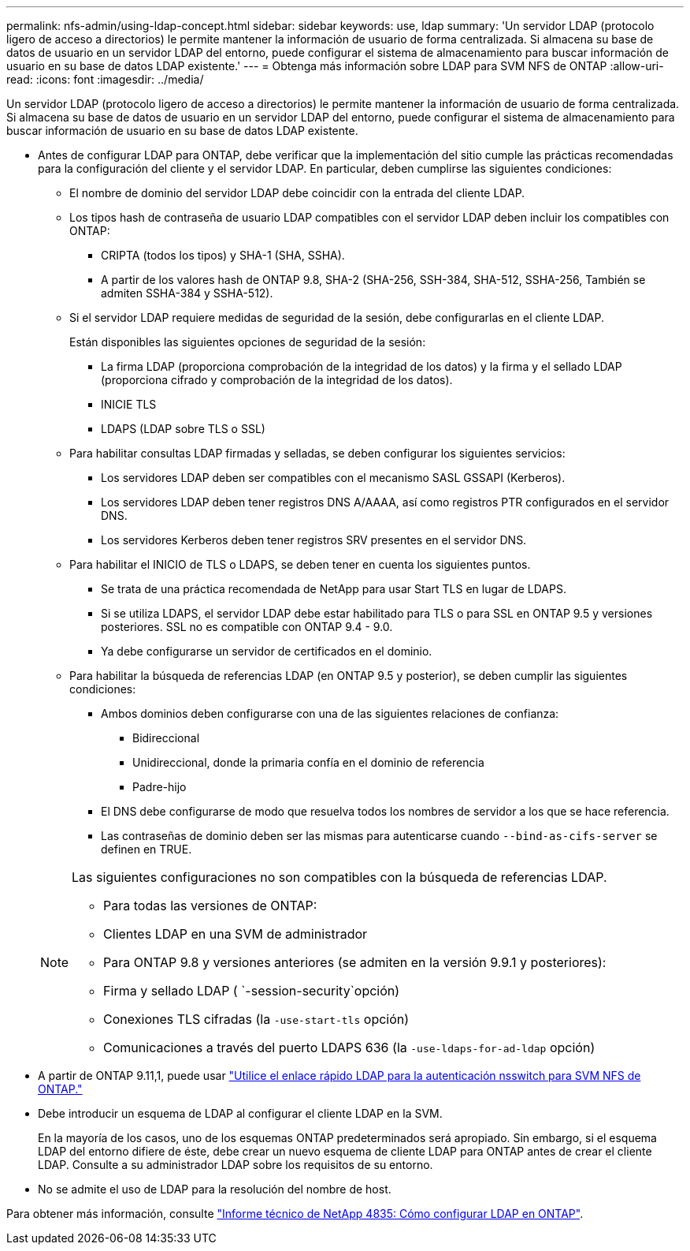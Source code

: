 ---
permalink: nfs-admin/using-ldap-concept.html 
sidebar: sidebar 
keywords: use, ldap 
summary: 'Un servidor LDAP (protocolo ligero de acceso a directorios) le permite mantener la información de usuario de forma centralizada. Si almacena su base de datos de usuario en un servidor LDAP del entorno, puede configurar el sistema de almacenamiento para buscar información de usuario en su base de datos LDAP existente.' 
---
= Obtenga más información sobre LDAP para SVM NFS de ONTAP
:allow-uri-read: 
:icons: font
:imagesdir: ../media/


[role="lead"]
Un servidor LDAP (protocolo ligero de acceso a directorios) le permite mantener la información de usuario de forma centralizada. Si almacena su base de datos de usuario en un servidor LDAP del entorno, puede configurar el sistema de almacenamiento para buscar información de usuario en su base de datos LDAP existente.

* Antes de configurar LDAP para ONTAP, debe verificar que la implementación del sitio cumple las prácticas recomendadas para la configuración del cliente y el servidor LDAP. En particular, deben cumplirse las siguientes condiciones:
+
** El nombre de dominio del servidor LDAP debe coincidir con la entrada del cliente LDAP.
** Los tipos hash de contraseña de usuario LDAP compatibles con el servidor LDAP deben incluir los compatibles con ONTAP:
+
*** CRIPTA (todos los tipos) y SHA-1 (SHA, SSHA).
*** A partir de los valores hash de ONTAP 9.8, SHA-2 (SHA-256, SSH-384, SHA-512, SSHA-256, También se admiten SSHA-384 y SSHA-512).


** Si el servidor LDAP requiere medidas de seguridad de la sesión, debe configurarlas en el cliente LDAP.
+
Están disponibles las siguientes opciones de seguridad de la sesión:

+
*** La firma LDAP (proporciona comprobación de la integridad de los datos) y la firma y el sellado LDAP (proporciona cifrado y comprobación de la integridad de los datos).
*** INICIE TLS
*** LDAPS (LDAP sobre TLS o SSL)


** Para habilitar consultas LDAP firmadas y selladas, se deben configurar los siguientes servicios:
+
*** Los servidores LDAP deben ser compatibles con el mecanismo SASL GSSAPI (Kerberos).
*** Los servidores LDAP deben tener registros DNS A/AAAA, así como registros PTR configurados en el servidor DNS.
*** Los servidores Kerberos deben tener registros SRV presentes en el servidor DNS.


** Para habilitar el INICIO de TLS o LDAPS, se deben tener en cuenta los siguientes puntos.
+
*** Se trata de una práctica recomendada de NetApp para usar Start TLS en lugar de LDAPS.
*** Si se utiliza LDAPS, el servidor LDAP debe estar habilitado para TLS o para SSL en ONTAP 9.5 y versiones posteriores.  SSL no es compatible con ONTAP 9.4 - 9.0.
*** Ya debe configurarse un servidor de certificados en el dominio.


** Para habilitar la búsqueda de referencias LDAP (en ONTAP 9.5 y posterior), se deben cumplir las siguientes condiciones:
+
*** Ambos dominios deben configurarse con una de las siguientes relaciones de confianza:
+
**** Bidireccional
**** Unidireccional, donde la primaria confía en el dominio de referencia
**** Padre-hijo


*** El DNS debe configurarse de modo que resuelva todos los nombres de servidor a los que se hace referencia.
*** Las contraseñas de dominio deben ser las mismas para autenticarse cuando `--bind-as-cifs-server` se definen en TRUE.




+
[NOTE]
====
Las siguientes configuraciones no son compatibles con la búsqueda de referencias LDAP.

** Para todas las versiones de ONTAP:
** Clientes LDAP en una SVM de administrador
** Para ONTAP 9.8 y versiones anteriores (se admiten en la versión 9.9.1 y posteriores):
** Firma y sellado LDAP ( `-session-security`opción)
** Conexiones TLS cifradas (la `-use-start-tls` opción)
** Comunicaciones a través del puerto LDAPS 636 (la `-use-ldaps-for-ad-ldap` opción)


====
* A partir de ONTAP 9.11,1, puede usar link:ldap-fast-bind-nsswitch-authentication-task.html["Utilice el enlace rápido LDAP para la autenticación nsswitch para SVM NFS de ONTAP."]
* Debe introducir un esquema de LDAP al configurar el cliente LDAP en la SVM.
+
En la mayoría de los casos, uno de los esquemas ONTAP predeterminados será apropiado. Sin embargo, si el esquema LDAP del entorno difiere de éste, debe crear un nuevo esquema de cliente LDAP para ONTAP antes de crear el cliente LDAP. Consulte a su administrador LDAP sobre los requisitos de su entorno.

* No se admite el uso de LDAP para la resolución del nombre de host.


Para obtener más información, consulte https://www.netapp.com/pdf.html?item=/media/19423-tr-4835.pdf["Informe técnico de NetApp 4835: Cómo configurar LDAP en ONTAP"].
